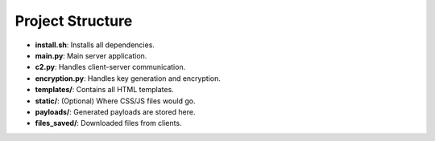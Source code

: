 
Project Structure
=================

- **install.sh**: Installs all dependencies.
- **main.py**: Main server application.
- **c2.py**: Handles client-server communication.
- **encryption.py**: Handles key generation and encryption.
- **templates/**: Contains all HTML templates.
- **static/**: (Optional) Where CSS/JS files would go.
- **payloads/**: Generated payloads are stored here.
- **files_saved/**: Downloaded files from clients.

